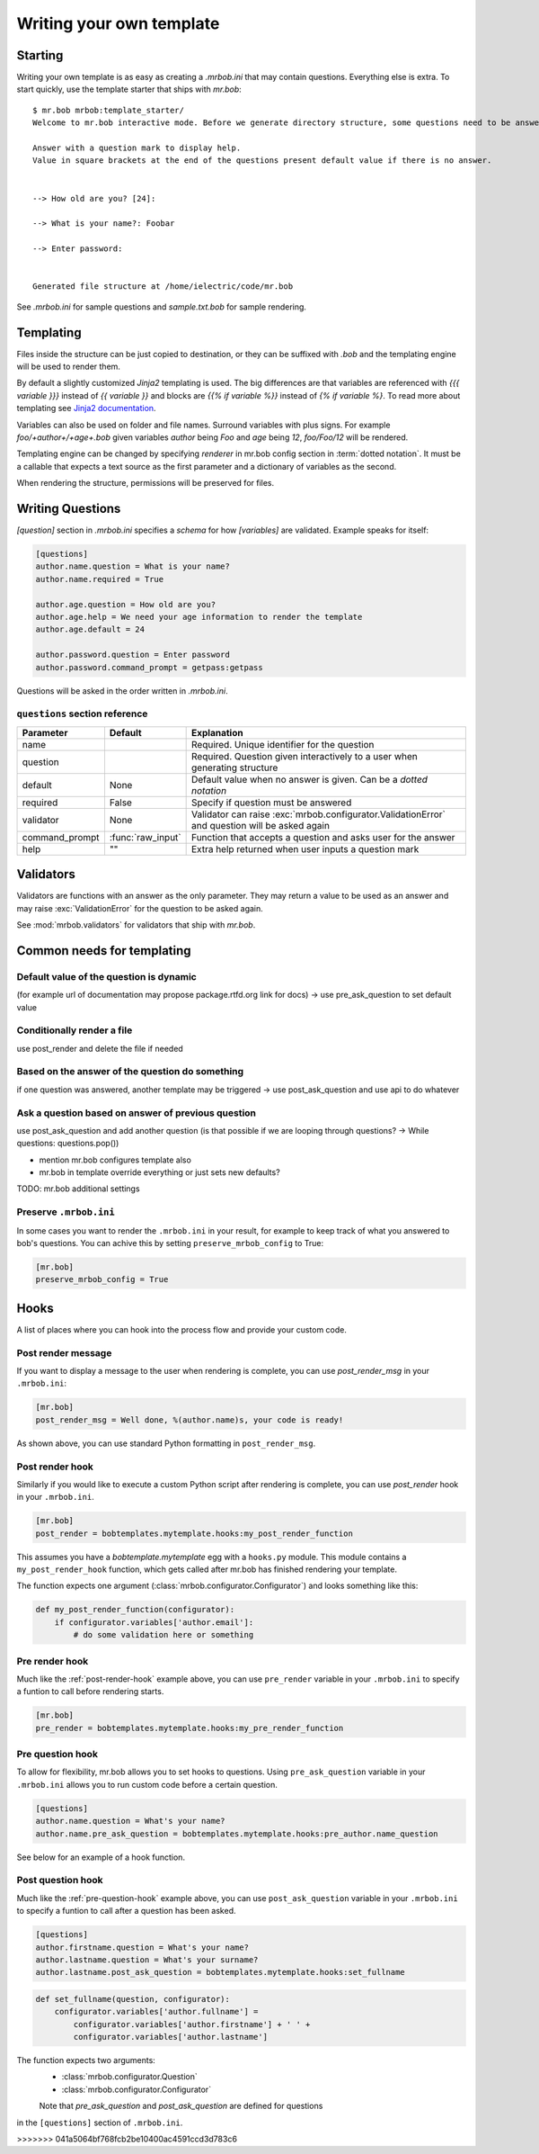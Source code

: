 Writing your own template
=========================


Starting
--------

Writing your own template is as easy as creating a `.mrbob.ini` that may contain questions.
Everything else is extra. To start quickly, use the template starter that ships with `mr.bob`::

  $ mr.bob mrbob:template_starter/
  Welcome to mr.bob interactive mode. Before we generate directory structure, some questions need to be answered.

  Answer with a question mark to display help.
  Value in square brackets at the end of the questions present default value if there is no answer.


  --> How old are you? [24]:

  --> What is your name?: Foobar

  --> Enter password:


  Generated file structure at /home/ielectric/code/mr.bob

See `.mrbob.ini` for sample questions and `sample.txt.bob` for sample rendering.


Templating
----------

Files inside the structure can be just copied to destination, or they can be suffixed with `.bob` and the templating engine
will be used to render them.

By default a slightly customized `Jinja2` templating is used. The big differences are that variables are referenced with `{{{ variable }}}` instead of `{{ variable }}` and blocks are `{{% if variable %}}` instead of `{% if variable %}`. To read more about templating see `Jinja2 documentation <http://jinja.pocoo.org/docs/templates/#variables>`_.

Variables can also be used on folder and file names. Surround variables with plus signs. For example `foo/+author+/+age+.bob` given variables *author* being `Foo` and *age* being `12`, `foo/Foo/12` will be rendered.

Templating engine can be changed by specifying `renderer` in mr.bob config section in :term:`dotted notation`. It must be a callable that expects a text source as the first parameter and a dictionary of variables as the second.

When rendering the structure, permissions will be preserved for files.


Writing Questions
-----------------

`[question]` section in `.mrbob.ini` specifies a *schema* for how `[variables]` are validated.
Example speaks for itself:

.. code-block:: ini

  [questions]
  author.name.question = What is your name?
  author.name.required = True

  author.age.question = How old are you?
  author.age.help = We need your age information to render the template
  author.age.default = 24

  author.password.question = Enter password
  author.password.command_prompt = getpass:getpass

Questions will be asked in the order written in `.mrbob.ini`.


``questions`` section reference
*******************************


=============== ================= =================================================================================================
  Parameter         Default          Explanation
=============== ================= =================================================================================================
name                              Required. Unique identifier for the question
question                          Required. Question given interactively to a user when generating structure
default         None              Default value when no answer is given. Can be a `dotted notation`
required        False             Specify if question must be answered
validator       None              Validator can raise :exc:`mrbob.configurator.ValidationError` and question will be asked again
command_prompt  :func:`raw_input` Function that accepts a question and asks user for the answer
help            ""                Extra help returned when user inputs a question mark
=============== ================= =================================================================================================


Validators
----------

Validators are functions with an answer as the only parameter. They may return a value to be used as
an answer and may raise :exc:`ValidationError` for the question to be asked again.

See :mod:`mrbob.validators` for validators that ship with `mr.bob`.

Common needs for templating
---------------------------

Default value of the question is dynamic
****************************************

(for example url of documentation may propose package.rtfd.org link for docs) -> use pre_ask_question to set default value

Conditionally render a file
***************************

use post_render and delete the file if needed


Based on the answer of the question do something
************************************************

if one question was answered, another template may be triggered -> use post_ask_question and use api to do whatever

Ask a question based on answer of previous question
***************************************************

use post_ask_question and add another question (is that possible if we are looping through questions? -> While questions: questions.pop())


- mention mr.bob configures template also
- mr.bob in template override everything or just sets new defaults?

TODO: mr.bob additional settings

Preserve ``.mrbob.ini``
***********************

In some cases you want to render the ``.mrbob.ini`` in your result, for example
to keep track of what you answered to bob's questions. You can achive this
by setting ``preserve_mrbob_config`` to True:

.. code-block:: ini

    [mr.bob]
    preserve_mrbob_config = True


Hooks
-----

A list of places where you can hook into the process flow and provide your
custom code.

Post render message
*******************

If you want to display a message to the user when rendering is complete, you
can use `post_render_msg` in your ``.mrbob.ini``:

.. code-block:: ini

    [mr.bob]
    post_render_msg = Well done, %(author.name)s, your code is ready!

As shown above, you can use standard Python formatting in ``post_render_msg``.

.. _post-render-hook:

Post render hook
****************

Similarly if you would like to execute a custom Python script after rendering
is complete, you can use `post_render` hook in your ``.mrbob.ini``.

.. code-block:: ini

    [mr.bob]
    post_render = bobtemplates.mytemplate.hooks:my_post_render_function

This assumes you have a `bobtemplate.mytemplate` egg with a ``hooks.py``
module. This module contains a ``my_post_render_hook`` function, which gets
called after mr.bob has finished rendering your template.

The function expects one argument (:class:`mrbob.configurator.Configurator`)
and looks something like this:

.. code-block:: python

    def my_post_render_function(configurator):
        if configurator.variables['author.email']:
            # do some validation here or something

.. _pre-render-hook:

Pre render hook
***************

Much like the :ref:`post-render-hook` example above, you can use ``pre_render``
variable in your ``.mrbob.ini`` to specify a funtion to call before rendering
starts.

.. code-block:: ini

    [mr.bob]
    pre_render = bobtemplates.mytemplate.hooks:my_pre_render_function


.. _pre-question-hook:

Pre question hook
*****************

To allow for flexibility, mr.bob allows you to set hooks to questions. Using
``pre_ask_question`` variable in your ``.mrbob.ini`` allows you to run custom
code before a certain question.

.. code-block:: ini

    [questions]
    author.name.question = What's your name?
    author.name.pre_ask_question = bobtemplates.mytemplate.hooks:pre_author.name_question

See below for an example of a hook function.

.. _post-question-hook:

Post question hook
******************

Much like the :ref:`pre-question-hook` example above, you can use
``post_ask_question`` variable in your ``.mrbob.ini`` to specify a funtion to
call after a question has been asked.

.. code-block:: ini

    [questions]
    author.firstname.question = What's your name?
    author.lastname.question = What's your surname?
    author.lastname.post_ask_question = bobtemplates.mytemplate.hooks:set_fullname

.. code-block:: python

    def set_fullname(question, configurator):
        configurator.variables['author.fullname'] =
            configurator.variables['author.firstname'] + ' ' +
            configurator.variables['author.lastname']

The function expects two arguments:
 * :class:`mrbob.configurator.Question`
 * :class:`mrbob.configurator.Configurator`

 Note that `pre_ask_question` and `post_ask_question` are defined for questions
in the ``[questions]`` section of ``.mrbob.ini``.

>>>>>>> 041a5064bf768fcb2be10400ac4591ccd3d783c6
